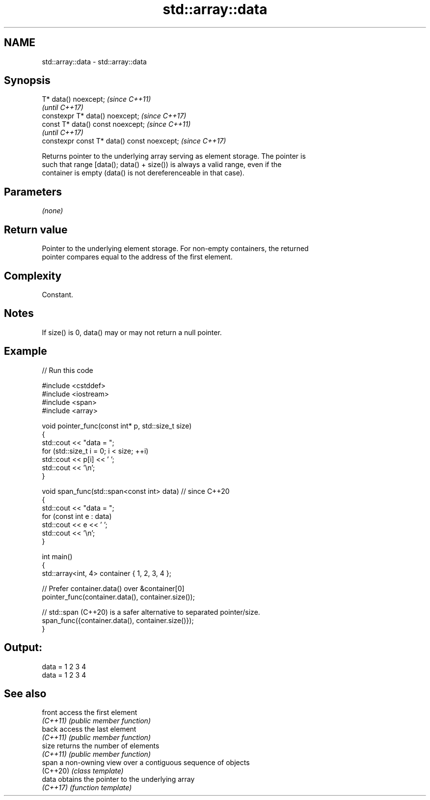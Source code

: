 .TH std::array::data 3 "2022.07.31" "http://cppreference.com" "C++ Standard Libary"
.SH NAME
std::array::data \- std::array::data

.SH Synopsis
   T* data() noexcept;                        \fI(since C++11)\fP
                                              \fI(until C++17)\fP
   constexpr T* data() noexcept;              \fI(since C++17)\fP
   const T* data() const noexcept;            \fI(since C++11)\fP
                                              \fI(until C++17)\fP
   constexpr const T* data() const noexcept;  \fI(since C++17)\fP

   Returns pointer to the underlying array serving as element storage. The pointer is
   such that range [data(); data() + size()) is always a valid range, even if the
   container is empty (data() is not dereferenceable in that case).

.SH Parameters

   \fI(none)\fP

.SH Return value

   Pointer to the underlying element storage. For non-empty containers, the returned
   pointer compares equal to the address of the first element.

.SH Complexity

   Constant.

.SH Notes

   If size() is 0, data() may or may not return a null pointer.

.SH Example


// Run this code

 #include <cstddef>
 #include <iostream>
 #include <span>
 #include <array>

 void pointer_func(const int* p, std::size_t size)
 {
     std::cout << "data = ";
     for (std::size_t i = 0; i < size; ++i)
         std::cout << p[i] << ' ';
     std::cout << '\\n';
 }

 void span_func(std::span<const int> data) // since C++20
 {
     std::cout << "data = ";
     for (const int e : data)
         std::cout << e << ' ';
     std::cout << '\\n';
 }

 int main()
 {
     std::array<int, 4> container { 1, 2, 3, 4 };

     // Prefer container.data() over &container[0]
     pointer_func(container.data(), container.size());

     // std::span (C++20) is a safer alternative to separated pointer/size.
     span_func({container.data(), container.size()});
 }

.SH Output:

 data = 1 2 3 4
 data = 1 2 3 4

.SH See also

   front   access the first element
   \fI(C++11)\fP \fI(public member function)\fP
   back    access the last element
   \fI(C++11)\fP \fI(public member function)\fP
   size    returns the number of elements
   \fI(C++11)\fP \fI(public member function)\fP
   span    a non-owning view over a contiguous sequence of objects
   (C++20) \fI(class template)\fP
   data    obtains the pointer to the underlying array
   \fI(C++17)\fP \fI(function template)\fP
